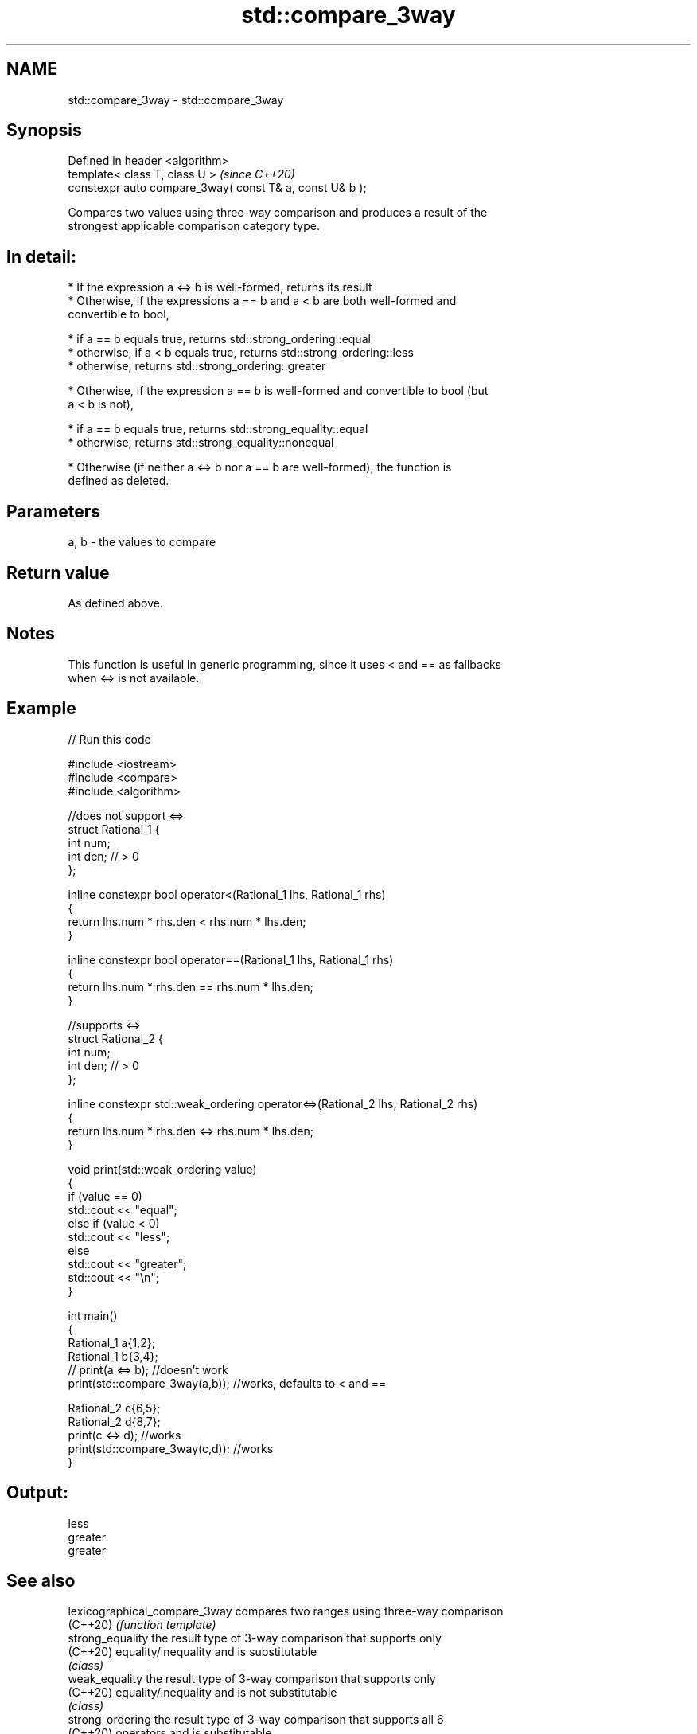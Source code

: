 .TH std::compare_3way 3 "2019.08.27" "http://cppreference.com" "C++ Standard Libary"
.SH NAME
std::compare_3way \- std::compare_3way

.SH Synopsis
   Defined in header <algorithm>
   template< class T, class U >                            \fI(since C++20)\fP
   constexpr auto compare_3way( const T& a, const U& b );

   Compares two values using three-way comparison and produces a result of the
   strongest applicable comparison category type.

.SH In detail:

     * If the expression a <=> b is well-formed, returns its result
     * Otherwise, if the expressions a == b and a < b are both well-formed and
       convertible to bool,

     * if a == b equals true, returns std::strong_ordering::equal
     * otherwise, if a < b equals true, returns std::strong_ordering::less
     * otherwise, returns std::strong_ordering::greater

     * Otherwise, if the expression a == b is well-formed and convertible to bool (but
       a < b is not),

     * if a == b equals true, returns std::strong_equality::equal
     * otherwise, returns std::strong_equality::nonequal

     * Otherwise (if neither a <=> b nor a == b are well-formed), the function is
       defined as deleted.

.SH Parameters

   a, b - the values to compare

.SH Return value

   As defined above.

.SH Notes

   This function is useful in generic programming, since it uses < and == as fallbacks
   when <=> is not available.

.SH Example

   
// Run this code

 #include <iostream>
 #include <compare>
 #include <algorithm>

 //does not support <=>
 struct Rational_1 {
     int num;
     int den; // > 0
 };

 inline constexpr bool operator<(Rational_1 lhs, Rational_1 rhs)
 {
     return lhs.num * rhs.den < rhs.num * lhs.den;
 }

 inline constexpr bool operator==(Rational_1 lhs, Rational_1 rhs)
 {
     return lhs.num * rhs.den == rhs.num * lhs.den;
 }

 //supports <=>
 struct Rational_2 {
     int num;
     int den; // > 0
 };

 inline constexpr std::weak_ordering operator<=>(Rational_2 lhs, Rational_2 rhs)
 {
     return lhs.num * rhs.den <=> rhs.num * lhs.den;
 }

 void print(std::weak_ordering value)
 {
     if (value == 0)
         std::cout << "equal";
     else if (value < 0)
         std::cout << "less";
     else
         std::cout << "greater";
     std::cout << "\\n";
 }

 int main()
 {
     Rational_1 a{1,2};
     Rational_1 b{3,4};
 //  print(a <=> b);                //doesn't work
     print(std::compare_3way(a,b)); //works, defaults to < and ==

     Rational_2 c{6,5};
     Rational_2 d{8,7};
     print(c <=> d);                //works
     print(std::compare_3way(c,d)); //works
 }

.SH Output:

 less
 greater
 greater

.SH See also

   lexicographical_compare_3way compares two ranges using three-way comparison
   (C++20)                      \fI(function template)\fP
   strong_equality              the result type of 3-way comparison that supports only
   (C++20)                      equality/inequality and is substitutable
                                \fI(class)\fP
   weak_equality                the result type of 3-way comparison that supports only
   (C++20)                      equality/inequality and is not substitutable
                                \fI(class)\fP
   strong_ordering              the result type of 3-way comparison that supports all 6
   (C++20)                      operators and is substitutable
                                \fI(class)\fP
   weak_ordering                the result type of 3-way comparison that supports all 6
   (C++20)                      operators and is not substitutable
                                \fI(class)\fP
                                the result type of 3-way comparison that supports all 6
   partial_ordering             operators, is not substitutable, and allows
   (C++20)                      incomparable values
                                \fI(class)\fP
